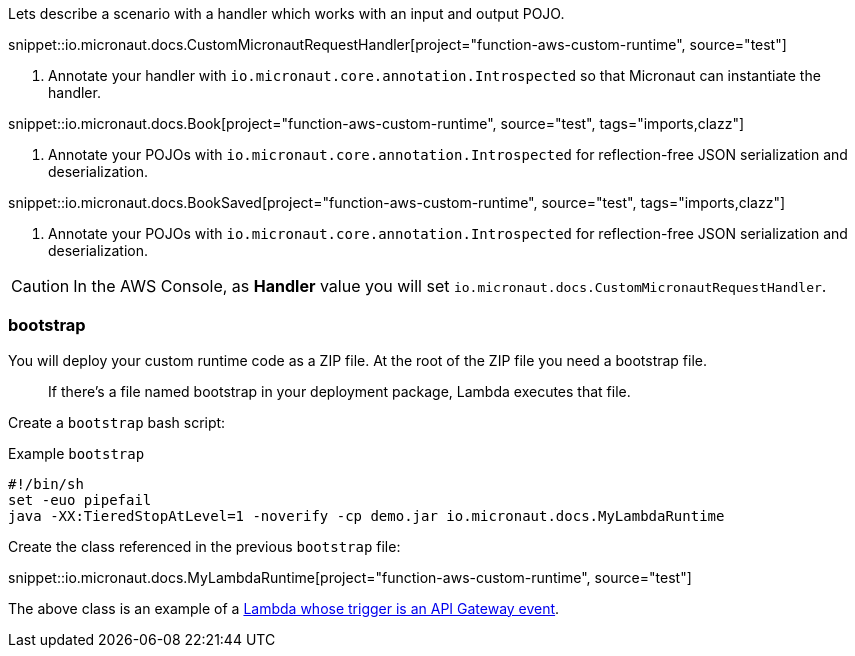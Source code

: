 Lets describe a scenario with a handler which works with an input and output POJO.

snippet::io.micronaut.docs.CustomMicronautRequestHandler[project="function-aws-custom-runtime", source="test"]

<1> Annotate your handler with `io.micronaut.core.annotation.Introspected` so that Micronaut can instantiate the handler.

snippet::io.micronaut.docs.Book[project="function-aws-custom-runtime", source="test", tags="imports,clazz"]

<1> Annotate your POJOs with `io.micronaut.core.annotation.Introspected` for reflection-free JSON serialization and deserialization.

snippet::io.micronaut.docs.BookSaved[project="function-aws-custom-runtime", source="test", tags="imports,clazz"]

<1> Annotate your POJOs with `io.micronaut.core.annotation.Introspected` for reflection-free JSON serialization and deserialization.

CAUTION: In the AWS Console, as *Handler* value you will set `io.micronaut.docs.CustomMicronautRequestHandler`.

=== bootstrap

You will deploy your custom runtime code as a ZIP file. At the root of the ZIP file you need a bootstrap file.

> If there's a file named bootstrap in your deployment package, Lambda executes that file.

Create a `bootstrap` bash script:

.Example `bootstrap`
[source,bash]
----
#!/bin/sh
set -euo pipefail
java -XX:TieredStopAtLevel=1 -noverify -cp demo.jar io.micronaut.docs.MyLambdaRuntime
----

Create the class referenced in the previous `bootstrap` file:

snippet::io.micronaut.docs.MyLambdaRuntime[project="function-aws-custom-runtime", source="test"]

The above class is an example of a https://docs.aws.amazon.com/lambda/latest/dg/services-apigateway.html[Lambda whose trigger is an API Gateway event].